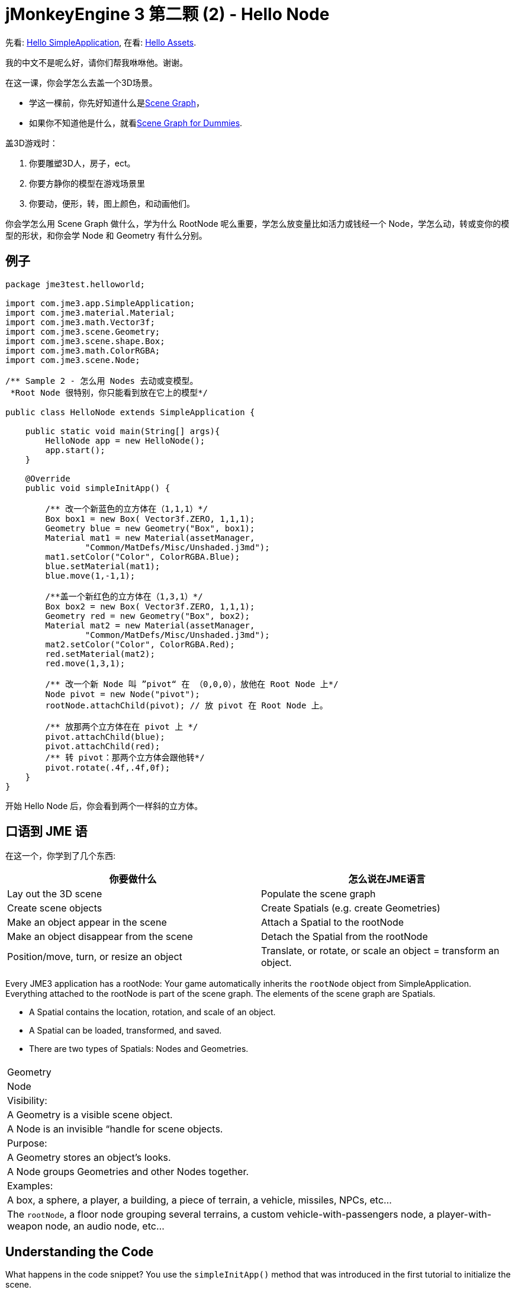 

= jMonkeyEngine 3 第二颗 (2) - Hello Node

先看: <<jme3/the_scene_graph#,Hello SimpleApplication>>,
在看: <<jme3/beginner/hello_asset#,Hello Assets>>. 


我的中文不是呢么好，请你们帮我咻咻他。谢谢。


在这一课，你会学怎么去盖一个3D场景。


*  学这一棵前，你先好知道什么是link:http://jmonkeyengine.org/wiki/doku.php/jme3:setting_up_jme3_in_eclipse[Scene Graph]，
*  如果你不知道他是什么，就看<<jme3/scenegraph_for_dummies#,Scene Graph for Dummies>>.

盖3D游戏时：


.  你要雕塑3D人，房子，ect。
.  你要方静你的模型在游戏场景里
.  你要动，便形，转，图上颜色，和动画他们。

你会学怎么用 Scene Graph 做什么，学为什么 RootNode 呢么重要，学怎么放变量比如活力或钱经一个 Node，学怎么动，转或变你的模型的形状，和你会学 Node 和 Geometry 有什么分别。



== 例子

[source,java]

----
package jme3test.helloworld;

import com.jme3.app.SimpleApplication;
import com.jme3.material.Material;
import com.jme3.math.Vector3f;
import com.jme3.scene.Geometry;
import com.jme3.scene.shape.Box;
import com.jme3.math.ColorRGBA;
import com.jme3.scene.Node;

/** Sample 2 - 怎么用 Nodes 去动或变模型。
 *Root Node 很特别，你只能看到放在它上的模型*/

public class HelloNode extends SimpleApplication {

    public static void main(String[] args){
        HelloNode app = new HelloNode();
        app.start();
    }

    @Override
    public void simpleInitApp() {

        /** 改一个新蓝色的立方体在（1,1,1）*/
        Box box1 = new Box( Vector3f.ZERO, 1,1,1);
        Geometry blue = new Geometry("Box", box1);
        Material mat1 = new Material(assetManager, 
                "Common/MatDefs/Misc/Unshaded.j3md");
        mat1.setColor("Color", ColorRGBA.Blue);
        blue.setMaterial(mat1);
        blue.move(1,-1,1);

        /**盖一个新红色的立方体在（1,3,1）*/
        Box box2 = new Box( Vector3f.ZERO, 1,1,1);
        Geometry red = new Geometry("Box", box2);
        Material mat2 = new Material(assetManager, 
                "Common/MatDefs/Misc/Unshaded.j3md");
        mat2.setColor("Color", ColorRGBA.Red);
        red.setMaterial(mat2);
        red.move(1,3,1);
        
        /** 改一个新 Node 叫 ”pivot“ 在 （0,0,0），放他在 Root Node 上*/
        Node pivot = new Node("pivot");
        rootNode.attachChild(pivot); // 放 pivot 在 Root Node 上。

        /** 放那两个立方体在在 pivot 上 */
        pivot.attachChild(blue);
        pivot.attachChild(red);
        /** 转 pivot：那两个立方体会跟他转*/
        pivot.rotate(.4f,.4f,0f);
    }
}
----

开始 Hello Node 后，你会看到两个一样斜的立方体。



== 口语到 JME 语

在这一个，你学到了几个东西:

[cols="2", options="header"]
|===

a|你要做什么
a|怎么说在JME语言

a|Lay out the 3D scene
a|Populate the scene graph

a|Create scene objects
a|Create Spatials (e.g. create Geometries)

a|Make an object appear in the scene
a|Attach a Spatial to the rootNode

a|Make an object disappear from the scene
a|Detach the Spatial from the rootNode

a|Position/move, turn, or resize an object
a|Translate, or rotate, or scale an object = transform an object.

|===

Every JME3 application has a rootNode: Your game automatically inherits the `rootNode` object from SimpleApplication. Everything attached to the rootNode is part of the scene graph. The elements of the scene graph are Spatials.


*  A Spatial contains the location, rotation, and scale of an object.
*  A Spatial can be loaded, transformed, and saved.
*  There are two types of Spatials: Nodes and Geometries.
[cols="3", options="header"]
|===

<a|  
a| Geometry 
a| Node 

a| Visibility: 
a| A Geometry is a visible scene object. 
a| A Node is an invisible “handle for scene objects. 

a| Purpose: 
a| A Geometry stores an object's looks. 
a| A Node groups Geometries and other Nodes together. 

a| Examples: 
a| A box, a sphere, a player, a building, a piece of terrain, a vehicle, missiles, NPCs, etc… 
a| The `rootNode`, a floor node grouping several terrains, a custom vehicle-with-passengers node, a player-with-weapon node, an audio node, etc… 

|===


== Understanding the Code

What happens in the code snippet? You use the `simpleInitApp()` method that was introduced in the first tutorial to initialize the scene.


.  You create the first box Geometry.
**  Create a Box shape with a radius of (1,1,1), that makes the box 2x2x2 world units big.
**  Position the box at (1,-1,1) using the move() method. (Don't change the Vector3f.ZERO unless you want to change the center of rotation)
**  Wrap the Box shape into a Geometry.
**  Create a blue material. 
**  Apply the blue material to the Box Geometry. 
[source,java]

----

    Box box1 = new Box( Vector3f.ZERO, 1,1,1);
    Geometry blue = new Geometry("Box", box1);
    Material mat1 = new Material(assetManager,
      "Common/MatDefs/Misc/Unshaded.j3md");
    mat1.setColor("Color", ColorRGBA.Blue);
    blue.setMaterial(mat1);
    blue.move(1,-1,1);
----


.  You create a second box Geometry.
**  Create a second Box shape with the same size.
**  Position the second box at (1,3,1). This is straight above the first box, with a gap of 2 world units inbetween.
**  Wrap the Box shape into a Geometry.
**  Create a red material. 
**  Apply the red material to the Box Geometry. 
[source,java]

----

    Box box2 = new Box( Vector3f.ZERO, 1,1,1);
    Geometry red = new Geometry("Box", box2);
    Material mat2 = new Material(assetManager,
      "Common/MatDefs/Misc/Unshaded.j3md");
    mat2.setColor("Color", ColorRGBA.Red);
    red.setMaterial(mat2);
    red.move(1,3,1);
----


.  You create a pivot Node. 
**  Name the Node “pivot.
**  By default the Node is positioned at (0,0,0). 
**  Attach the Node to the rootNode.
**  The Node has no visible appearance in the scene. 
[source,java]

----

    Node pivot = new Node("pivot");
    rootNode.attachChild(pivot);
----

If you run the application with only the code up to here, the scene appears empty. This is because a Node is invisible, and you have not yet attached any visible Geometries to the rootNode. 



.  Attach the two boxes to the pivot node. 
[source,java]

----

        pivot.attachChild(blue);
        pivot.attachChild(red);
----

If you run the app with only the code up to here, you see two cubes: A red cube straight above a blue cube.


.  Rotate the pivot node.
[source,java]

----
        pivot.rotate( 0.4f , 0.4f , 0.0f );
----

 If you run the app now, you see two boxes on top of each other – both tilted at the same angle.




=== What is a Pivot Node?

You can transform (e.g. rotate) Geometries around their own center, or around a user defined center point. A user defined center point for one or more Geometries is called pivot.


*  In this example, you have grouped two Geometries by attaching them to one pivot Node. You use the pivot Node as a handle to rotate the two Geometries together around one common center. Rotating the pivot Node rotates all attached Geometries, in one step. The pivot node is the center of the rotation. Before attaching the other Geometries, make certain that the pivot node is at (0,0,0). Transforming a parent Node to transform all attached child Spatials is a common task. You will use this method a lot in your games when you move Spatials around. +
*Examples:* A vehicle and its driver move together; a planet with its moon orbits the sun. 
*  Contrast this case with the other option: If you don't create an extra pivot node and transform a Geometry, then every transformation is done relative to the Geometry's origin (typically the center). +
*Examples:* If you rotate each cube directly (using `red.rotate(0.1f , 0.2f , 0.3f);` and `blue.rotate(0.5f , 0.0f , 0.25f);`), then each cube is rotated individually around its center. This is similar to a planet rotating around its own center.


== How do I Populate the Scenegraph?
[cols="2", options="header"]
|===

a| Task…? 
a| Solution! 

a| Create a Spatial 
a| Create a Mesh shape, wrap it into a Geometry, and give it a Material. For example: 
[source,java]

----
Box mesh = new Box(Vector3f.ZERO, 1, 1, 1); // a cuboid default mesh
Geometry thing = new Geometry("thing", mesh); 
Material mat = new Material(assetManager,
   "Common/MatDefs/Misc/ShowNormals.j3md");
thing.setMaterial(mat);
----


a| Make an object appear in the scene 
a| Attach the Spatial to the `rootNode`, or to any node that is attached to the rootNode. 
[source,java]

----
rootNode.attachChild(thing);
----


a| Remove objects from the scene 
a| Detach the Spatial from the `rootNode`, and from any node that is attached to the rootNode. 
[source,java]

----
rootNode.detachChild(thing);
----

[source,java]

----
rootNode.detachAllChildren();
----


a| Find a Spatial in the scene by the object's name, or ID, or by its position in the parent-child hierarchy. 
a| Look at the node's children or parent: 
[source,java]

----
Spatial thing = rootNode.getChild("thing");
----

[source,java]

----
Spatial twentyThird = rootNode.getChild(22);
----

[source,java]

----
Spatial parent = myNode.getParent();
----


a| Specify what should be loaded at the start 
a| Everything you initialize and attach to the `rootNode` in the `simpleInitApp()` method is part of the scene at the start of the game. 

|===


== How do I Transform Spatials?

There are three types of 3D transformation: Translation, Scaling, and Rotation.

[cols="4", options="header"]
|===

a| Translation moves Spatials 
a| X-axis 
a| Y-axis 
a| Z-axis 

a| Specify the new location in three dimensions: How far away is it from the origin going right-up-forward? +
To move a Spatial _to_ specific coordinates, such as (0,40.2f,-2), use: 
[source,java]

----
thing.setLocalTranslation( new Vector3f( 0.0f, 40.2f, -2.0f ) );
----

 To move a Spatial _by_ a certain amount, e.g. higher up (y=40.2f) and further back (z=-2.0f): 


[source,java]

----
thing.move( 0.0f, 40.2f, -2.0f );
----

a|+right -left
a|+up -down
a|+forward -backward

|===
[cols="4", options="header"]
|===

a| Scaling resizes Spatials 
a| X-axis 
a| Y-axis 
a| Z-axis 

a|Specify the scaling factor in each dimension: length, height, width. +
A value between 0.0f and 1.0f shrinks the Spatial; bigger than 1.0f stretches it; 1.0f keeps it the same. +
Using the same value for each dimension scales proportionally, different values stretch it. +
To scale a Spatial 10 times longer, one tenth the height, and keep the same width: 
[source,java]

----
thing.scale( 10.0f, 0.1f, 1.0f );
----

a|length
a|height
a|width

|===
[cols="4", options="header"]
|===

a| Rotation turns Spatials 
a| X-axis 
a| Y-axis 
a| Z-axis 

a|3-D rotation is a bit tricky (<<jme3/rotate#,learn details here>>). In short: You can rotate around three axes: Pitch, yaw, and roll. You can specify angles in degrees by multiplying the degrees value with `FastMath.DEG_TO_RAD`. +
To roll an object 180° around the z axis: 
[source,java]

----
thing.rotate( 0f , 0f , 180*FastMath.DEG_TO_RAD );
----

 Tip: If your game idea calls for a serious amount of rotations, it is worth looking into <<jme3/quaternion#,quaternion>>s, a data structure that can combine and store rotations efficiently. 


[source,java]

----
thing.setLocalRotation( 
  new Quaternion().fromAngleAxis(180*FastMath.DEG_TO_RAD, new Vector3f(1,0,0)));
----

a|pitch = nodding your head
a|yaw = shaking your head
a|roll = cocking your head

|===


== How do I Troubleshoot Spatials?

If you get unexpected results, check whether you made the following common mistakes:

[cols="2", options="header"]
|===

a| Problem? 
a| Solution! 

a| A created Geometry does not appear in the scene. 
a| Have you attached it to (a node that is attached to) the rootNode? +
Does it have a Material? +
What is its translation (position)? Is it behind the camera or covered up by another Geometry? +
Is it to tiny or too gigantic to see? +
Is it too far from the camera? (Try link:http://jmonkeyengine.org/javadoc/com/jme3/renderer/Camera.html#setFrustumFar%28float%29[cam.setFrustumFar](111111f); to see further) 

a| A Spatial rotates in unexpected ways. 
a| Did you use radian values, and not degrees? (If you used degrees, multiply them with FastMath.DEG_TO_RAD to convert them to radians)  +
Did you create the Spatial at the origin (Vector.ZERO) before moving it? +
Did you rotate around the intended pivot node or around something else? +
Did you rotate around the right axis? 

a| A Geometry has an unexpected Color or Material. 
<a| Did you reuse a Material from another Geometry and have inadvertently changed its properties? (If so, consider cloning it: mat2 = mat.clone(); )  

|===


== How do I Add Custom Data to Spatials?

Many Spatials represent game characters or other entities that the player can interact with. The above code that rotates the two boxes around a common center (pivot) could be used for a spacecraft docked to a orbiting space station, for example.


Depending on your game, game entities do not only change their position, rotation, or scale (the transformations that you just learned about). Game entities also have custom properties, such as health, inventory carried, equipment worn for a character, or hull strength and fuel left for a spacecraft. In Java, you represent entity data as class variables, e.g. floats, Strings, or Arrays. 


You can add custom data directly to any Node or Geometry. *You do not need to extend the Node class to include variables*!
For example, to add a custom id number to a node, you would use:


[source,java]

----
pivot.setUserData( "pivot id", 42 );
----

To read this Node's id number elsewhere, you would use:


[source,java]

----
int id = pivot.getUserData( "pivot id" ); 
----

By using different Strings keys (here the key is `pivot id`), you can get and set several values for whatever data the Spatial needs to carry. When you start writing your game, you might add a fuel value to a car node, speed value to an airplane node, or number of gold coins to a player node, and much more. 



== Conclusion

You have learned that your 3D scene is a scene graph made up of Spatials: Visible Geometries and invisible Nodes. You can transform Spatials, or attach them to nodes and transform the nodes. You know the easiest way how to add custom entity properties (such as player health or vehicle speed) to Spatials.


Since standard shapes like spheres and boxes get old fast, continue with the next chapter where you learn to <<jme3/beginner/hello_asset#,load assets such as 3-D models>>.

<tags><tag target="beginner" /><tag target="rootNode" /><tag target="node" /><tag target="intro" /><tag target="documentation" /><tag target="color" /><tag target="spatial" /><tag target="geometry" /><tag target="scenegraph" /><tag target="mesh" /></tags>
